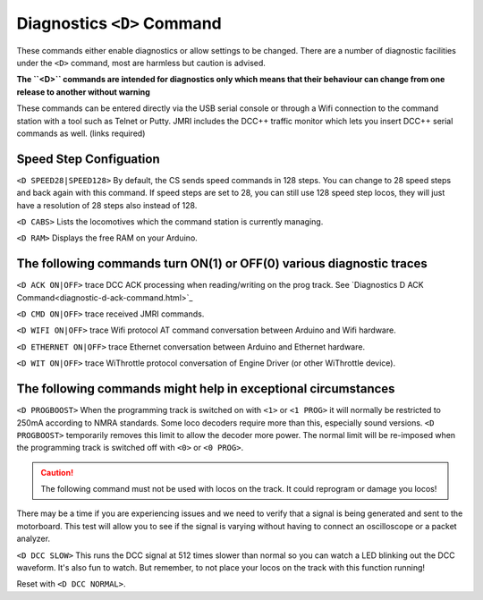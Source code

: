 
****************************
Diagnostics ``<D>`` Command
****************************

These commands either enable diagnostics or allow settings to be changed. There are a number of diagnostic facilities under the  ``<D>`` command, most are harmless but caution is advised.

**The ``<D>`` commands are intended for diagnostics only which means that their behaviour can change from one release to another without warning**

These commands can be entered directly via the USB serial console or through a Wifi connection to the command station with a tool such as Telnet or Putty. JMRI includes the DCC++ traffic monitor which lets you insert DCC++ serial commands as well. (links required)

Speed Step Configuation
========================

``<D SPEED28|SPEED128>`` By default, the CS sends speed commands in 128 steps. You can change to 28 speed steps and back again with this command. If speed steps are set to 28, you can still use 128 speed step locos, they will just have a resolution of 28 steps also instead of 128.

``<D CABS>`` Lists the locomotives which the command station is currently managing.

``<D RAM>`` Displays the free RAM on your Arduino. 

The following commands turn ON(1) or OFF(0) various diagnostic traces
======================================================================

``<D ACK ON|OFF>`` trace DCC ACK processing when reading/writing on the prog track. See `Diagnostics D ACK Command<diagnostic-d-ack-command.html>`_

``<D CMD ON|OFF>`` trace received JMRI commands.

``<D WIFI ON|OFF>`` trace Wifi protocol AT command conversation between Arduino and Wifi hardware.

``<D ETHERNET ON|OFF>`` trace Ethernet  conversation between Arduino and Ethernet hardware.

``<D WIT ON|OFF>`` trace WiThrottle protocol conversation of Engine Driver (or other WiThrottle device).

The following commands might help in exceptional circumstances
===============================================================

``<D PROGBOOST>``  When the programming track is switched on with ``<1>`` or ``<1 PROG>`` it will normally be restricted
to 250mA according to NMRA standards. Some loco decoders require more than this, especially sound versions. ``<D PROGBOOST>``
temporarily removes this limit to allow the decoder more power. The normal limit will be re-imposed when the programming track
is switched off with ``<0>`` or ``<0 PROG>``.

.. caution:: The following command must not be used with locos on the track. It could reprogram or damage you locos!

There may be a time if you are experiencing issues and we need to verify that a signal is being generated and sent to the motorboard. This test will allow you to see if the signal is varying without having to connect an oscilloscope or a packet analyzer.

``<D DCC SLOW>`` This runs the DCC signal at 512 times slower than normal so you can watch a LED blinking out the DCC waveform. It's also fun to watch. But remember, to not place your locos on the track with this function running!

Reset with ``<D DCC NORMAL>``.

